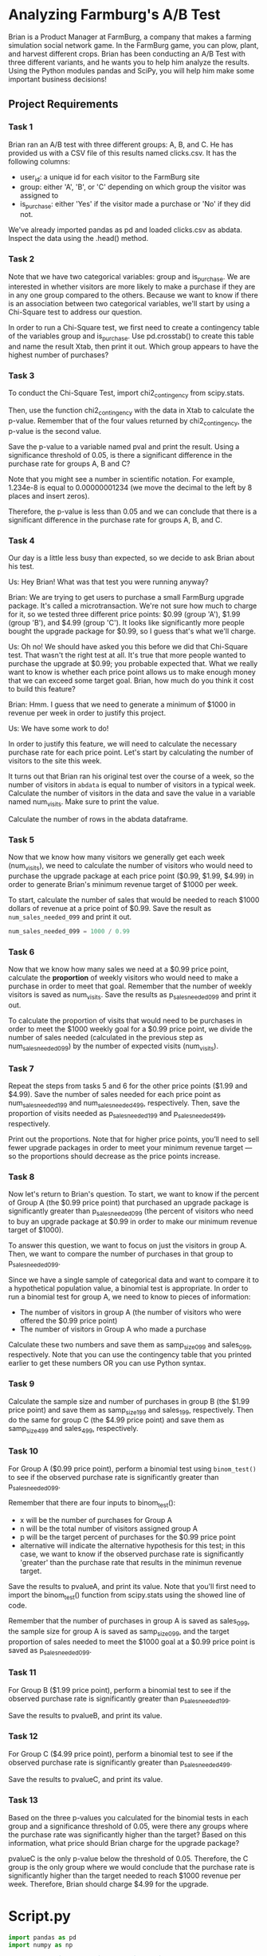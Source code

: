 
* Analyzing Farmburg's A/B Test
Brian is a Product Manager at FarmBurg, a company that makes a farming simulation social network game. In the FarmBurg game, you can plow, plant, and harvest different crops. Brian has been conducting an A/B Test with three different variants, and he wants you to help him analyze the results. Using the Python modules pandas and SciPy, you will help him make some important business decisions!

** Project Requirements
*** Task 1
Brian ran an A/B test with three different groups: A, B, and C. He has provided us with a CSV file of this results named clicks.csv. It has the following columns:

    - user_id: a unique id for each visitor to the FarmBurg site
    - group: either 'A', 'B', or 'C' depending on which group the visitor was assigned to
    - is_purchase: either 'Yes' if the visitor made a purchase or 'No' if they did not.

We've already imported pandas as pd and loaded clicks.csv as abdata. Inspect the data using the .head() method.

*** Task 2
Note that we have two categorical variables: group and is_purchase. We are interested in whether visitors are more likely to make a purchase if they are in any one group compared to the others. Because we want to know if there is an association between two categorical variables, we'll start by using a Chi-Square test to address our question.

In order to run a Chi-Square test, we first need to create a contingency table of the variables group and is_purchase. Use pd.crosstab() to create this table and name the result Xtab, then print it out. Which group appears to have the highest number of purchases?

*** Task 3
To conduct the Chi-Square Test, import chi2_contingency from scipy.stats.

Then, use the function chi2_contingency with the data in Xtab to calculate the p-value. Remember that of the four values returned by chi2_contingency, the p-value is the second value.

Save the p-value to a variable named pval and print the result. Using a significance threshold of 0.05, is there a significant difference in the purchase rate for groups A, B and C?

Note that you might see a number in scientific notation. For example, 1.234e-8 is equal to 0.00000001234 (we move the decimal to the left by 8 places and insert zeros).

Therefore, the p-value is less than 0.05 and we can conclude that there is a significant difference in the purchase rate for groups A, B, and C.

*** Task 4
Our day is a little less busy than expected, so we decide to ask Brian about his test.

Us: Hey Brian! What was that test you were running anyway?

Brian: We are trying to get users to purchase a small FarmBurg upgrade package. It's called a microtransaction. We're not sure how much to charge for it, so we tested three different price points: $0.99 (group 'A'), $1.99 (group 'B'), and $4.99 (group 'C'). It looks like significantly more people bought the upgrade package for $0.99, so I guess that's what we'll charge.

Us: Oh no! We should have asked you this before we did that Chi-Square test. That wasn't the right test at all. It's true that more people wanted to purchase the upgrade at $0.99; you probable expected that. What we really want to know is whether each price point allows us to make enough money that we can exceed some target goal. Brian, how much do you think it cost to build this feature?

Brian: Hmm. I guess that we need to generate a minimum of $1000 in revenue per week in order to justify this project.

Us: We have some work to do!

In order to justify this feature, we will need to calculate the necessary purchase rate for each price point. Let's start by calculating the number of visitors to the site this week.

It turns out that Brian ran his original test over the course of a week, so the number of visitors in ~abdata~ is equal to number of visitors in a typical week. Calculate the number of visitors in the data and save the value in a variable named num_visits. Make sure to print the value.

Calculate the number of rows in the abdata dataframe.

*** Task 5
Now that we know how many visitors we generally get each week (num_visits), we need to calculate the number of visitors who would need to purchase the upgrade package at each price point ($0.99, $1.99, $4.99) in order to generate Brian's minimum revenue target of $1000 per week.

To start, calculate the number of sales that would be needed to reach $1000 dollars of revenue at a price point of $0.99. Save the result as ~num_sales_needed_099~ and print it out.

#+begin_src python
num_sales_needed_099 = 1000 / 0.99
#+end_src

*** Task 6
Now that we know how many sales we need at a $0.99 price point, calculate the *proportion* of weekly visitors who would need to make a purchase in order to meet that goal. Remember that the number of weekly visitors is saved as num_visits. Save the results as p_sales_needed_099 and print it out. 

To calculate  the proportion of visits that would need to be purchases in order to meet the $1000 weekly goal for a $0.99 price point, we divide the number of sales needed (calculated in the previous step as num_sales_needed_099) by the number of expected visits (num_visits).

*** Task 7
Repeat the steps from tasks 5 and 6 for the other price points ($1.99 and $4.99). Save the number of sales needed for each price point as num_sales_needed_199 and num_sales_needed_499, respectively. Then, save the proportion of visits needed as p_sales_needed_199 and p_sales_needed_499, respectively.

Print out the proportions. Note that for higher price points, you’ll need to sell fewer upgrade packages in order to meet your minimum revenue target — so the proportions should decrease as the price points increase.

*** Task 8
Now let's return to Brian's question. To start, we want to know if the percent of Group A (the $0.99 price point) that purchased an upgrade package is significantly greater than p_sales_needed_099 (the percent of visitors who need to buy an upgrade package at $0.99 in order to make our minimum revenue target of $1000).

To answer this question, we want to focus on just the visitors in group A. Then, we want to compare the number of purchases in that group to p_sales_needed_099.

Since we have a single sample of categorical data and want to compare it to a hypothetical population value, a binomial test is appropriate. In order to run a binomial test for group A, we need to know to pieces of information:

    - The number of visitors in group A (the number of visitors who were offered the $0.99 price point)
    - The number of visitors in Group A who made a purchase

Calculate these two numbers and save them as samp_size_099 and sales_099, respectively. Note that you can use the contingency table that you printed earlier to get these numbers OR you can use Python syntax.

*** Task 9
Calculate the sample size and number of purchases in group B (the $1.99 price point) and save them as samp_size_199 and sales_199, respectively. Then do the same for group C (the $4.99 price point) and save them as samp_size_499 and sales_499, respectively.

*** Task 10
For Group A ($0.99 price point), perform a binomial test using ~binom_test()~ to see if the observed purchase rate is significantly greater than p_sales_needed_099.

Remember that there are four inputs to binom_test():

    - x will be the number of purchases for Group A
    - n will be the total number of visitors assigned group A
    - p will be the target percent of purchases for the $0.99 price point
    - alternative will indicate the alternative hypothesis for this test; in this case, we want to know if the observed purchase rate is significantly 'greater' than the purchase rate that results in the minimun revenue target.

Save the results to pvalueA, and print its value. Note that you'll first need to import the binom_test() function from scipy.stats using the showed line of code.

Remember that the number of purchases in group A is saved as sales_099, the sample size for group A is saved as samp_size_099, and the target proportion of sales needed to meet the $1000 goal at a $0.99 price point is saved as p_sales_needed_099.

*** Task 11
For Group B ($1.99 price point), perform a binomial test to see if the observed purchase rate is significantly greater than p_sales_needed_199.

Save the results to pvalueB, and print its value.

*** Task 12
For Group C ($4.99 price point), perform a binomial test to see if the observed purchase rate is significantly greater than p_sales_needed_499.

Save the results to pvalueC, and print its value.

*** Task 13
Based on the three p-values you calculated for the binomial tests in each group and a significance threshold of 0.05, were there any groups where the purchase rate was significantly higher than the target? Based on this information, what price should Brian charge for the upgrade package?

pvalueC is the only p-value below the threshold of 0.05. Therefore, the C group is the only group where we would conclude that the purchase rate is significantly higher than the target needed to reach $1000 revenue per week. Therefore, Brian should charge $4.99 for the upgrade.

* Script.py

#+begin_src python :results output
import pandas as pd
import numpy as np

# Read in the `clicks.csv` file as `abdata`
abdata = pd.read_csv('clicks.csv')

# Inspect the database
print(abdata.head())

# Create a contingency table with pd.crosstab
Xtab = pd.crosstab(abdata.group, abdata.is_purchase)
print(Xtab)

# Import the Chi-Square contingency module
from scipy.stats import chi2_contingency

# Calculate the p-value
chi2, pval, dof, expected = chi2_contingency(Xtab)

# Print the p-value
print(pval)

# Determine if the p-value is significant
is_significant = True

# Calculate and print the number of visits
num_visits = len(abdata)

# Print the number of visits
print(num_visits)

# Calculate the purchase rate needed at 0.99
num_sales_needed_099 = 1000/0.99
print('Num sales needed at 0.99: ', num_sales_needed_099)

p_sales_needed_099 = num_sales_needed_099 / num_visits
print('Proportion of the visits being actual purchases at 0.99: ', p_sales_needed_099)

# Calculate the purchase rate needed at 1.99
num_sales_needed_199 = 1000/1.99
print('Num sales needed at 1.99: ', num_sales_needed_199)

p_sales_needed_199 = num_sales_needed_199 / num_visits
print('Proportion of the visits being actual purchases at 1.99: ', p_sales_needed_199)

# Calculate the purchase rate needed at 4.99
num_sales_needed_499 = 1000/4.99
print('Num sales needed at 4.99: ', num_sales_needed_499)

p_sales_needed_499 = num_sales_needed_499 / num_visits
print('Proportion of the visits being actual purchases at 4.99: ', p_sales_needed_499)

# Calculate the sample size & sales for 0.99 price point
samp_size_099 = np.sum(abdata.group == 'A')
sales_099 = np.sum((abdata.group == 'A') & (abdata.is_purchase == 'Yes'))

# Print sample size & sales for 0.99 price point
print('sample size for 0.99: ', samp_size_099)
print('sales for 0.99: ', sales_099)

# Calculate the sample size & sales for 1.99 price point
samp_size_199 = np.sum(abdata.group == 'B')
sales_199 = np.sum((abdata.group == 'B') & (abdata.is_purchase == 'Yes'))

# Print sample size & sales for 0.99 price point
print('sample size for 1.99: ', samp_size_199)
print('sales for 1.99: ', sales_199)

# Calculate the sample size & sales for 4.99 price point
samp_size_499 = np.sum(abdata.group == 'C')
sales_499 = np.sum((abdata.group == 'C') & (abdata.is_purchase == 'Yes'))

# Print sample size & sales for 0.99 price point
print('sample size for 4.99: ', samp_size_499)
print('sales for 4.99: ', sales_499)
print('\n')
# Import the binom test module
from scipy.stats import binomtest

# Calculate the pvalue for Group A
pvalueA = binomtest(sales_099, n=samp_size_099, p=p_sales_needed_099, alternative='greater')

print('Observed purchase significantly greater for Group A?: ', pvalueA)
print('\n')
# Calculate the pvalue for Group B
pvalueB = binomtest(sales_199, n=samp_size_199, p=p_sales_needed_199, alternative='greater')
print('Observed purchase significantly greater for Group B?: ', pvalueB)
print('\n')
# Calculate the pvalue for Group C
pvalueC = binomtest(sales_499, n=samp_size_499, p=p_sales_needed_499, alternative='greater')
print('Observed purchase significantly greater for Group C?: ', pvalueC)

#+end_src

#+RESULTS:
#+begin_example
    user_id group is_purchase
0  8e27bf9a     A          No
1  eb89e6f0     A          No
2  7119106a     A          No
3  e53781ff     A          No
4  02d48cf1     A         Yes
is_purchase    No  Yes
group                 
A            1350  316
B            1483  183
C            1583   83
2.4126213546684264e-35
4998
Num sales needed at 0.99:  1010.1010101010102
Proportion of the visits being actual purchases at 0.99:  0.20210104243717691
Num sales needed at 1.99:  502.51256281407035
Proportion of the visits being actual purchases at 1.99:  0.10054272965467594
Num sales needed at 4.99:  200.40080160320642
Proportion of the visits being actual purchases at 4.99:  0.040096198800161346
sample size for 0.99:  1666
sales for 0.99:  316
sample size for 1.99:  1666
sales for 1.99:  183
sample size for 4.99:  1666
sales for 4.99:  83


Observed purchase significantly greater for Group A?:  BinomTestResult(k=316, n=1666, alternative='greater', statistic=0.18967587034813926, pvalue=0.9028081076188554)


Observed purchase significantly greater for Group B?:  BinomTestResult(k=183, n=1666, alternative='greater', statistic=0.10984393757503001, pvalue=0.11184562623740596)


Observed purchase significantly greater for Group C?:  BinomTestResult(k=83, n=1666, alternative='greater', statistic=0.04981992797118848, pvalue=0.027944826659830616)
#+end_example
